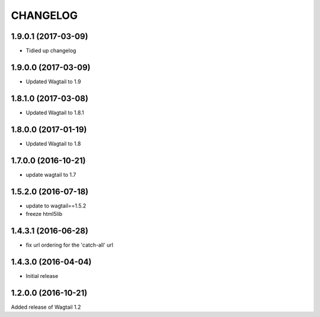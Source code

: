 CHANGELOG
=========

1.9.0.1 (2017-03-09)
--------------------

* Tidied up changelog


1.9.0.0 (2017-03-09)
--------------------

* Updated Wagtail to 1.9


1.8.1.0 (2017-03-08)
--------------------

* Updated Wagtail to 1.8.1


1.8.0.0 (2017-01-19)
--------------------

* Updated Wagtail to 1.8


1.7.0.0 (2016-10-21)
--------------------

* update wagtail to 1.7


1.5.2.0 (2016-07-18)
--------------------

* update to wagtail==1.5.2
* freeze html5lib


1.4.3.1 (2016-06-28)
--------------------

* fix url ordering for the 'catch-all' url


1.4.3.0 (2016-04-04)
--------------------

* Initial release


1.2.0.0 (2016-10-21)
--------------------

Added release of Wagtail 1.2
